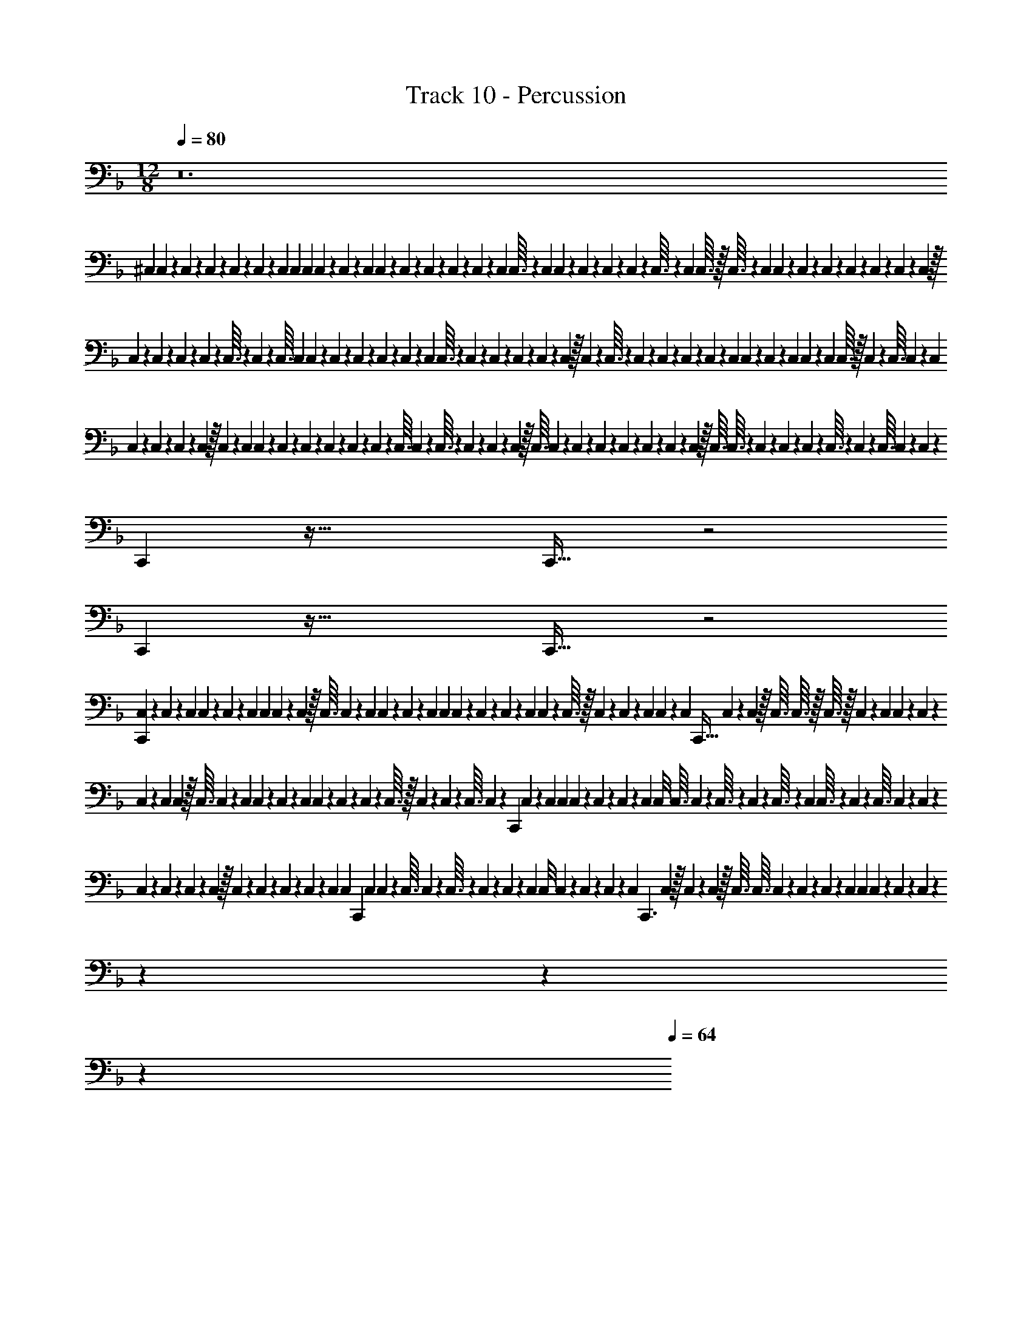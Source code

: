X: 1
T: Track 10 - Percussion
Z: ABC Generated by Starbound Composer v0.8.7
L: 1/4
M: 12/8
Q: 1/4=80
K: F
z12 
^C,/9 C,/9 z/36 C,/12 z/96 C,29/288 z/180 C,/10 z/30 C,/12 z/84 C,25/252 C,/9 C,/9 C,/10 z/40 C,5/56 z/126 C,25/252 C,13/112 z/80 C,11/120 z/72 C,29/288 z5/224 C,25/252 z/126 C,5/56 z/40 C,/10 C,3/32 z5/288 C,7/72 C,19/168 z/84 C,2/21 z/63 C,23/252 z/168 C,13/120 z/160 C,3/32 z/28 C,5/56 C,3/32 z/32 C,3/32 z3/224 C,13/140 C,9/80 z/112 C,2/21 z/36 C,25/288 z3/160 C,13/140 z/42 C,/12 z/36 C,5/63 z2/63 C,23/288 z/32 
C,/12 z/60 C,7/80 z5/144 C,7/90 z/30 C,/12 z/48 C,3/32 z3/160 C,13/140 z3/224 C,3/32 C,3/28 C,3/28 z/28 C,/14 z/84 C,5/48 z/80 C,/10 z3/140 C,19/224 z/96 C,11/96 C,3/32 z/40 C,/10 z/36 C,13/180 z/140 C,17/168 z7/96 C,17/224 z/252 C,31/288 z/32 C,/14 z5/224 C,3/32 z/80 C,11/120 z/48 C,7/80 z/60 C,/12 z/36 C,7/72 z/72 C,23/288 C,11/96 z/60 C,7/80 z/48 C,11/120 C,17/160 z/96 C,11/96 C,3/32 z/32 C,19/288 z/36 C,3/32 C,17/160 z/70 C,11/112 
C,5/48 z/30 C,7/90 z/45 C,4/45 z/90 C,/10 z/32 C,11/160 z/40 C,/12 C,19/168 z5/224 C,19/224 z/63 C,23/252 z5/252 C,11/126 z/42 C,/12 z/36 C,5/63 z/56 C,3/32 C,23/224 z5/224 C,3/32 z/48 C,/12 z/48 C,7/80 z/60 C,/12 z/32 C,3/32 C,7/72 z/36 C,/12 z/60 C,17/180 z7/288 C,13/160 z/180 C,29/288 z/96 C,/9 z/126 C,5/56 z/32 C,3/32 C,3/32 z/160 C,/10 z/120 C,5/48 z/112 C,2/21 z/48 C,3/32 z3/160 C,13/140 z3/224 C,3/32 C,/10 z/40 C,5/56 z1009/28 
C,, z65/32 C,,31/32 z2 
C,, z65/32 C,,31/32 z2 
[C,/9C,,] z/72 C,7/72 z/36 C,/12 C,7/60 z/120 C,5/48 z/112 C,3/28 C,3/28 C,4/35 z/60 C,/12 z/32 C,3/32 C,7/72 z/36 C,/10 C,13/120 z/96 C,23/224 z/35 C,7/80 C,9/80 C,17/160 z/96 C,11/96 z3/160 C,3/40 z/40 C,/10 C,3/28 z/56 C,3/32 z/32 C,/12 z/36 C,4/45 z/45 C,13/144 C,5/48 z/84 C,23/224 [z7/288C,,31/32] C,11/126 z/140 C,/10 z/32 C,3/32 C,3/32 z/32 C,3/32 z/32 C,/12 z/96 C,23/224 C,3/28 z5/168 C,/12 z/120 
C,17/160 z5/224 C,25/252 C,7/72 z/32 C,3/32 C,3/28 z/252 C,31/288 C,11/96 z/96 C,29/288 z/180 C,19/180 C,/9 z/84 C,25/252 z/288 C,31/288 z5/288 C,3/32 z/32 C,23/288 z2/63 C,5/63 z/36 C,3/32 C,17/160 z/20 [z/32C,,] C,17/224 z/28 C,17/224 C,23/224 C,13/112 z/48 C,/12 z/120 C,/10 z/60 C,/12 C,/8 C,3/32 C,11/96 z/96 C,3/32 z/80 C,/10 z/80 C,3/32 z/96 C,11/96 C,3/32 z/56 C,5/63 z/36 C,3/32 C,17/160 z/120 C,5/48 z/112 
C,2/21 z/84 C,25/252 z/72 C,7/72 z/90 C,/10 z/32 C,11/160 z/140 C,17/168 z/72 C,25/252 z5/224 C,19/224 z3/140 C,3/35 [z/70C,3/28] [z7/60C,,29/20] C,/12 C,3/28 z/56 C,3/32 C,23/224 z5/224 C,3/32 z/80 C,11/120 z/120 C,/10 z/60 C,/12 C,/8 C,7/72 z/36 C,/12 z/42 C,11/126 z5/252 [z/28C,3/35] [z/14C,,3/] C,19/224 z/32 C,13/144 z/45 C,3/40 z/32 C,3/32 C,3/32 C,17/160 z/45 C,13/144 z/112 C,2/21 z/84 C,23/224 C,25/224 C,3/28 z/36 C,13/180 z/40 C,5/56 z6389/140 
Q: 1/4=76
z3/5 
Q: 1/4=71
z3/5 
Q: 1/4=67
z3/5 
Q: 1/4=64

